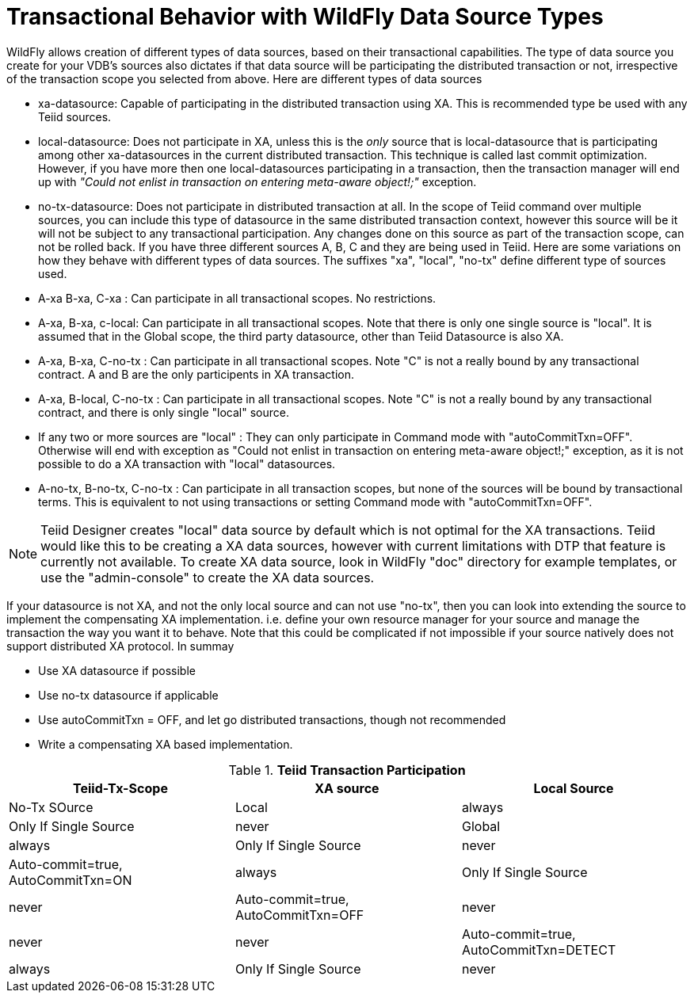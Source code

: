 
= Transactional Behavior with WildFly Data Source Types

WildFly allows creation of different types of data sources, based on their transactional capabilities. The type of data source you create for your VDB’s sources also dictates if that data source will be participating the distributed transaction or not, irrespective of the transaction scope you selected from above. Here are different types of data sources

* xa-datasource: Capable of participating in the distributed transaction using XA. This is recommended type be used with any Teiid sources.

* local-datasource: Does not participate in XA, unless this is the _only_ source that is local-datasource that is participating among other xa-datasources in the current distributed transaction. This technique is called last commit optimization. However, if you have more then one local-datasources participating in a transaction, then the transaction manager will end up with _"Could not enlist in transaction on entering meta-aware object!;"_ exception.

* no-tx-datasource: Does not participate in distributed transaction at all. In the scope of Teiid command over multiple sources, you can include this type of datasource in the same distributed transaction context, however this source will be it will not be subject to any transactional participation. Any changes done on this source as part of the transaction scope, can not be rolled back. If you have three different sources A, B, C and they are being used in Teiid. Here are some variations on how they behave with different types of data sources. The suffixes "xa", "local", "no-tx" define different type of sources used.

* A-xa B-xa, C-xa : Can participate in all transactional scopes. No restrictions.

* A-xa, B-xa, c-local: Can participate in all transactional scopes. Note that there is only one single source is "local". It is assumed that in the Global scope, the third party datasource, other than Teiid Datasource is also XA.

* A-xa, B-xa, C-no-tx : Can participate in all transactional scopes. Note "C" is not a really bound by any transactional contract. A and B are the only participents in XA transaction.

* A-xa, B-local, C-no-tx : Can participate in all transactional scopes. Note "C" is not a really bound by any transactional contract, and there is only single "local" source.

* If any two or more sources are "local" : They can only participate in Command mode with "autoCommitTxn=OFF". Otherwise will end with exception as "Could not enlist in transaction on entering meta-aware object!;" exception, as it is not possible to do a XA transaction with "local" datasources.

* A-no-tx, B-no-tx, C-no-tx : Can participate in all transaction scopes, but none of the sources will be bound by transactional terms. This is equivalent to not using transactions or setting Command mode with "autoCommitTxn=OFF".

NOTE: Teiid Designer creates "local" data source by default which is not optimal for the XA transactions. Teiid would like this to be creating a XA data sources, however with current limitations with DTP that feature is currently not available. To create XA data source, look in WildFly "doc" directory for example templates, or use the "admin-console" to create the XA data sources.

If your datasource is not XA, and not the only local source and can not use "no-tx", then you can look into extending the source to implement the compensating XA implementation. i.e. define your own resource manager for your source and manage the transaction the way you want it to behave. Note that this could be complicated if not impossible if your source natively does not support distributed XA protocol. In summay

* Use XA datasource if possible

* Use no-tx datasource if applicable

* Use autoCommitTxn = OFF, and let go distributed transactions, though not recommended

* Write a compensating XA based implementation.

.*Teiid Transaction Participation*
|===
|Teiid-Tx-Scope |XA source |Local Source

|No-Tx SOurce
|Local
|always
|Only If Single Source
|never

|Global
|always
|Only If Single Source
|never

|Auto-commit=true, AutoCommitTxn=ON
|always
|Only If Single Source
|never

|Auto-commit=true, AutoCommitTxn=OFF
|never
|never
|never

|Auto-commit=true, AutoCommitTxn=DETECT
|always
|Only If Single Source
|never
|===

